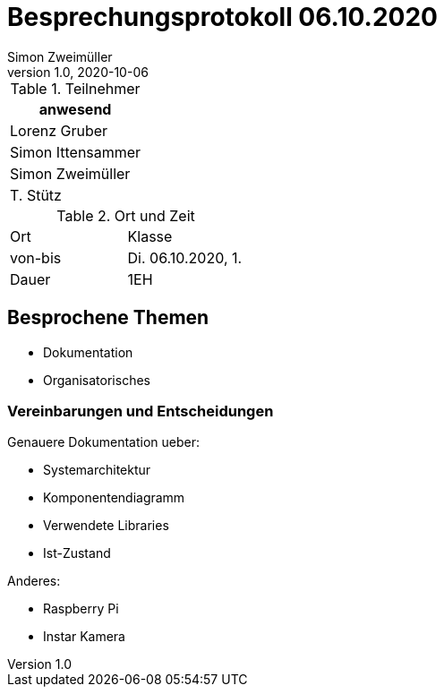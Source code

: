 = Besprechungsprotokoll 06.10.2020
Simon Zweimüller
1.0, 2020-10-06
ifndef::imagesdir[:imagesdir: images]
:icons: font
//:toc: left

.Teilnehmer
|===
|anwesend

|Lorenz Gruber

|Simon Ittensammer

|Simon Zweimüller

|T. Stütz
|===

.Ort und Zeit
[cols=2*]
|===
|Ort
|Klasse

|von-bis
|Di. 06.10.2020, 1.
|Dauer
|1EH
|===

== Besprochene Themen

* Dokumentation
* Organisatorisches

=== Vereinbarungen und Entscheidungen

Genauere Dokumentation ueber:

* Systemarchitektur
* Komponentendiagramm
* Verwendete Libraries
* Ist-Zustand

Anderes:

* Raspberry Pi
* Instar Kamera